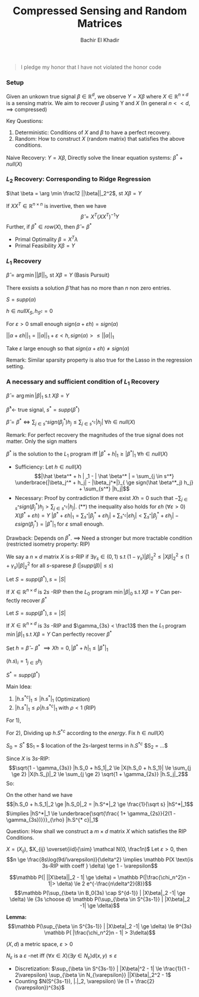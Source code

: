#+HTML_HEAD:    <link rel="stylesheet" type="text/css" href="../../css/org-style.css" />
#+HTML_HEAD:    <link rel="stylesheet" type="text/css" href="../../css/special-block.css" />
#+latex_header: \usepackage{amsthm}
#+latex_header: \newtheorem{theorem}{Theorem}
#+latex_header: \newtheorem{definition}{Definition}
#+latex_header: \newtheorem{algorithm}{Algorithm}


#+OPTIONS: toc:nil  
#+LATEX_HEADER: \usepackage[margin=0.5in]{geometry}

#+TITLE: Compressed Sensing and Random Matrices
#+AUTHOR: Bachir El Khadir
#+LANGUAGE: en
#+SELECT_TAGS: export
#+EXCLUDE_TAGS: noexport
#+CREATOR: Bachir El Khadir



#+begin_quote
I pledge my honor that I have not violated the honor code
#+end_quote

*** Setup

  #+name: Problem Setup
  #+begin_definition
  Given an unkown true signal $\beta \in \mathbb R^d$, we observe $Y = X\beta$ where $X \in \mathbb R^{n \times d}$ is a sensing matrix.
  We aim to recover $\beta$ using Y and $X$ (In general $n << d$, $\implies$ compressed)
  #+end_definition

  Key Questions:
  1) Deterministic: Conditions of $X$ and $\beta$ to have a perfect recovery.
  2) Random: How to construct $X$ (random matrix) that satisfies the above conditions.


  Naive Recovery:
  $Y = X\beta$,  Directly solve the linear equation systems: $\beta^* + null(X)$

*** $L_2$ Recovery: Corresponding to Ridge Regression
    
    $\hat \beta = \arg \min \frac12 ||\beta||_2^2$, st $X\beta = Y$

    #+name:     
    #+begin_theorem
    If $XX^T \in \mathbb R^{n \times n}$ is invertive, then we have 
    $$\hat \beta = X^T (XX^T)^{-1} Y$$
    Further, if $\beta^* \in row(X)$, then $\hat \beta = \beta^*$
    #+end_theorem


    #+begin_proof
    - Primal Optimality $\beta = X^T \lambda$
    - Primal Feasibility $X\beta = Y$
    #+end_proof

*** $L_1$ Recovery
    $\hat \beta = \arg \min ||\beta||_1$, st $X\beta = Y$ (Basis Pursuit)
    
    #+begin_theorem
    There exsists a solution $\hat \beta$ that has no more than $n$ non zero entries.
    #+end_theorem

    #+begin_proof
    $S = supp(\alpha)$

    $h \in null X_S, h_{S^c} = 0$

    For $\varepsilon > 0$ small enough $sign(\alpha + \varepsilon h) = sign(\alpha)$

    $||\alpha + \varepsilon h||_1 = ||\alpha||_1  + \varepsilon <h, sign(\alpha)> \le ||\alpha||_1$

    Take $\varepsilon$ large enough so that $sign(\alpha + \varepsilon h) \ne sign(\alpha)$
    #+end_proof

    Remark: Similar sparsity property is also true for the Lasso in
    the regression setting.

*** A necessary and sufficient condition of $L_1$ Recovery
    $\hat \beta = \arg \min |\beta|_1$ s.t $X \beta = Y$
    
$\hat \beta^* \leftarrow$ true signal, $s^* = supp(\beta^*)$

#+begin_theorem
$\hat \beta = \beta^* \iff \sum_{j \in s^*} sign(\beta_j^*) h_j \le \sum_{j \in {s^*}^c} |h_j| \; \forall h \in null(X)$
#+end_theorem
Remark: For perfect recovery the magnitudes of the true signal does not matter. Only the sign matters

#+begin_proof
$\beta^*$ is the solution to the $L_1$ program iff $|\beta^* + h|_1 \ge |\beta^*|_1 \; \forall h \in null(X)$

- Sufficiency: Let $h \in null(X)$
  $$|\hat \beta^* + h | _1 - | \hat \beta^* | = \sum_{j \in s^*} \underbrace{|\beta_j^* + h_j| - |\beta_j^*|}_{ \ge sign(\hat \beta^*_j) h_j} + \sum_{s^*} |h_j|$$
- Necessary: Proof by contradiction
  If there exist $Xh = 0$ such that $-\sum_{j \in s^*} sign(\beta_j^*) h_j > \sum_{j \in {s^*}^c} |h_j|$. (**)
  the inequality also holds for $\varepsilon h \; (\forall \varepsilon > 0)$
  $X(\beta^* + \varepsilon h) = Y$
  $|\beta^* + \varepsilon h|_1 = \sum_{s^*} |\beta_j^* + \varepsilon h_j| + \sum_{s^{* c}} |\varepsilon h_j| < \sum_{s^*} |\beta_j^* + \varepsilon h_j| - \varepsilon sign(\beta_j^*) = |\beta^*|_1$ for $\varepsilon$ small enough.
  
#+end_proof

Drawback: Depends on $\beta^*$.
$\implies$ Need a stronger but more tractable condition (restricted isometry property: RIP)

#+name: RIP
#+begin_definition
We say a $n \times d$ matrix $X$ is $s$-RIP if $\exists \gamma_s \in (0, 1)$ s.t
$(1 - \gamma_s) |\beta|_2^2 \le |X\beta|_2^2 \le (1+\gamma_s)|\beta|_2^2$ for all $s$-sparese $\beta$ ($|supp(\beta)| \le s$) 
#+end_definition

#+name: $l_0$ recovery using RIP
#+begin_theorem
Let $S = supp(\beta^*), s = |S|$

If $X \in \mathbb{R}^{n \times d}$ is $2s$ -RIP then the $L_0$ program $\min |\beta|_0$ s.t $X\beta = Y$ Can perfectly recover $\beta^*$
#+end_theorem

#+name: $l_1$ recovery using RIP
#+begin_theorem
Let $S = supp(\beta^*), s = |S|$

If $X \in \mathbb{R}^{n \times d}$ is $3s$ -RIP and $\gamma_{3s} < \frac13$ then the $L_1$ program $\min |\beta|_1$ s.t $X\beta = Y$ Can perfectly recover $\beta^*$
#+end_theorem

#+begin_proof
Set $h = \hat \beta - \beta^*$ $\implies Xh = 0, |\beta^* + h|_1 \le |\beta^*|_1$ 

$(h.s)_i = 1_{j \in S} h_j$

$S^* = supp(\beta^*)$

Main Idea:
1) $|h.s^{* c}|_1 \le |h.s^*|_1$ (Optimization)
2) $|h.s^*|_1 \le \rho |h.s^{* c}|_1$ with $\rho < 1$ (RIP)

For 1),
\begin{align*}
|\beta^*|_1 &\ge |\hat \beta^* + h|_1
\\&= |\hat \beta^* + h.S^* + h.S^{* c}|_1
\\&\ge |\hat \beta^* + h.S^{* c}|_1 - |h.S^*|_1
\\&\ge |\hat \beta^*| + |h.S^{* c}|_1 - |h.S^{* c}|_1
\end{align*}

For 2),
Dividing up $h.S^{* c}$ according to the /energy/.
Fix $h \in null(X)$

$S_0 = S^*$
$S_1 = $ location of the 2s-largest terms in $h.S^{* c}$
$S_2 = ...$

\begin{align*}
0 &= |Xh|_2
\\&\ge |X(h.S_0 + h.S_1)|_2 - \sum_{j \ge 2} |Xh.S_j|_2
\end{align*}
Since $X$ is $3s$-RIP:
$$\sqrt{1 - \gamma_{3s}} |h.S_0 + hS_1|_2 \le |X(h.S_0 + h.S_1)| \le \sum_{j \ge 2} |X(h.S_j)|_2 \le \sum_{j \ge 2} \sqrt{1 + \gamma_{2s}} |h.S_j|_2$$
So:
\begin{align*}
|h.S_0 + hS_1|_2 \\ &\le \sqrt{\frac{1 + \gamma_{2S}}{1 - \gamma_{3s}}} \sum_{j \ge 2} |h.S_j|_2
\\&\le \sqrt{\frac{1 + \gamma_{2S}}{1 - \gamma_{3s}}} \sum_{j \ge 2} \sqrt{2s} |h.S_j|_{\infty}
\\&\text{(Shifting argument)} |h.S_j|_{\infty} \le \frac{1}{2s} |h.S_{j-1}|
\\&\le \sqrt{\frac{1 + \gamma_{2S}}{1 - \gamma_{3s}}} \sum_{j \ge 1} \frac1{\sqrt{2s}} |h.S_j|_1
\end{align*}

On the other hand we have
$$|h.S_0 + h.S_1|_2 \ge |h.S_0|_2 = |h.S^*|_2 \ge \frac{1}{\sqrt s} |hS^*|_1$$
$\implies |hS^*|_1 \le \underbrace{\sqrt{\frac{ 1+ \gamma_{2s}}{2(1 - \gamma_{3s})}}}_{\rho} |h.S^{* c}|_1$ 

#+end_proof


Question: How shall we construct a $m \times d$ matrix $X$ which satisfies the RIP Conditions.

#+begin_theorem
$X = (X_{ij})$, $X_{ij} \overset{iid}{\sim} \mathcal N(0, \frac1n)$
Let $\varepsilon > 0$, then
$$n \ge \frac{8s\log(9d/\varepsilon)}{\delta^2} \implies \mathbb P(X \text{is 3s-RIP with coeff } \delta) \ge 1 - \varepsilon$$
#+end_theorem

#+begin_proof
$$\mathbb P(| ||X\beta||_2 - 1| \ge \delta) = \mathbb P(|\frac{\chi_n^2}n - 1|>  \delta) \le 2 e^{-\frac{n\delta^2}{8}}$$
$$\mathbb P(\sup_{\beta \in B_0(3s) \cap S^{d-1}} |  |X\beta|_2 -1| \ge \delta) \le {3s \choose d} \mathbb P(\sup_{\beta \in S^{3s-1}} |  |X\beta|_2 -1| \ge \delta)$$

*Lemma:*
$$\mathbb P(\sup_{\beta \in S^{3s-1}} |  |X\beta|_2 -1| \ge \delta) \le 9^{3s} \mathbb P( |\frac{\chi_n^2}n - 1| > 3\delta)$$
#+end_proof

#+name: epsilonnet
#+begin_definition
$(X, d)$ a metric space, $\varepsilon > 0$

$N_{\varepsilon}$ is a $\varepsilon$ -net iff $(\forall x \in X)( \exists y \in N_{\varepsilon}) d(x, y) \le \varepsilon$
#+end_definition

#+begin_theorem
-  Discretization: $\sup_{\beta \in S^{3s-1}} | |X\beta|^2 - 1| \le \frac{1}{1 - 2\varepsilon} \sup_{\beta \in N_{\varepsilon}} ||X\beta|_2^2 - 1$
- Counting $N(S^{3s-1}), |.|_2, \varepsilon) \le (1 + \frac{2}{\varepsilon})^{3s}$
#+end_theorem




































